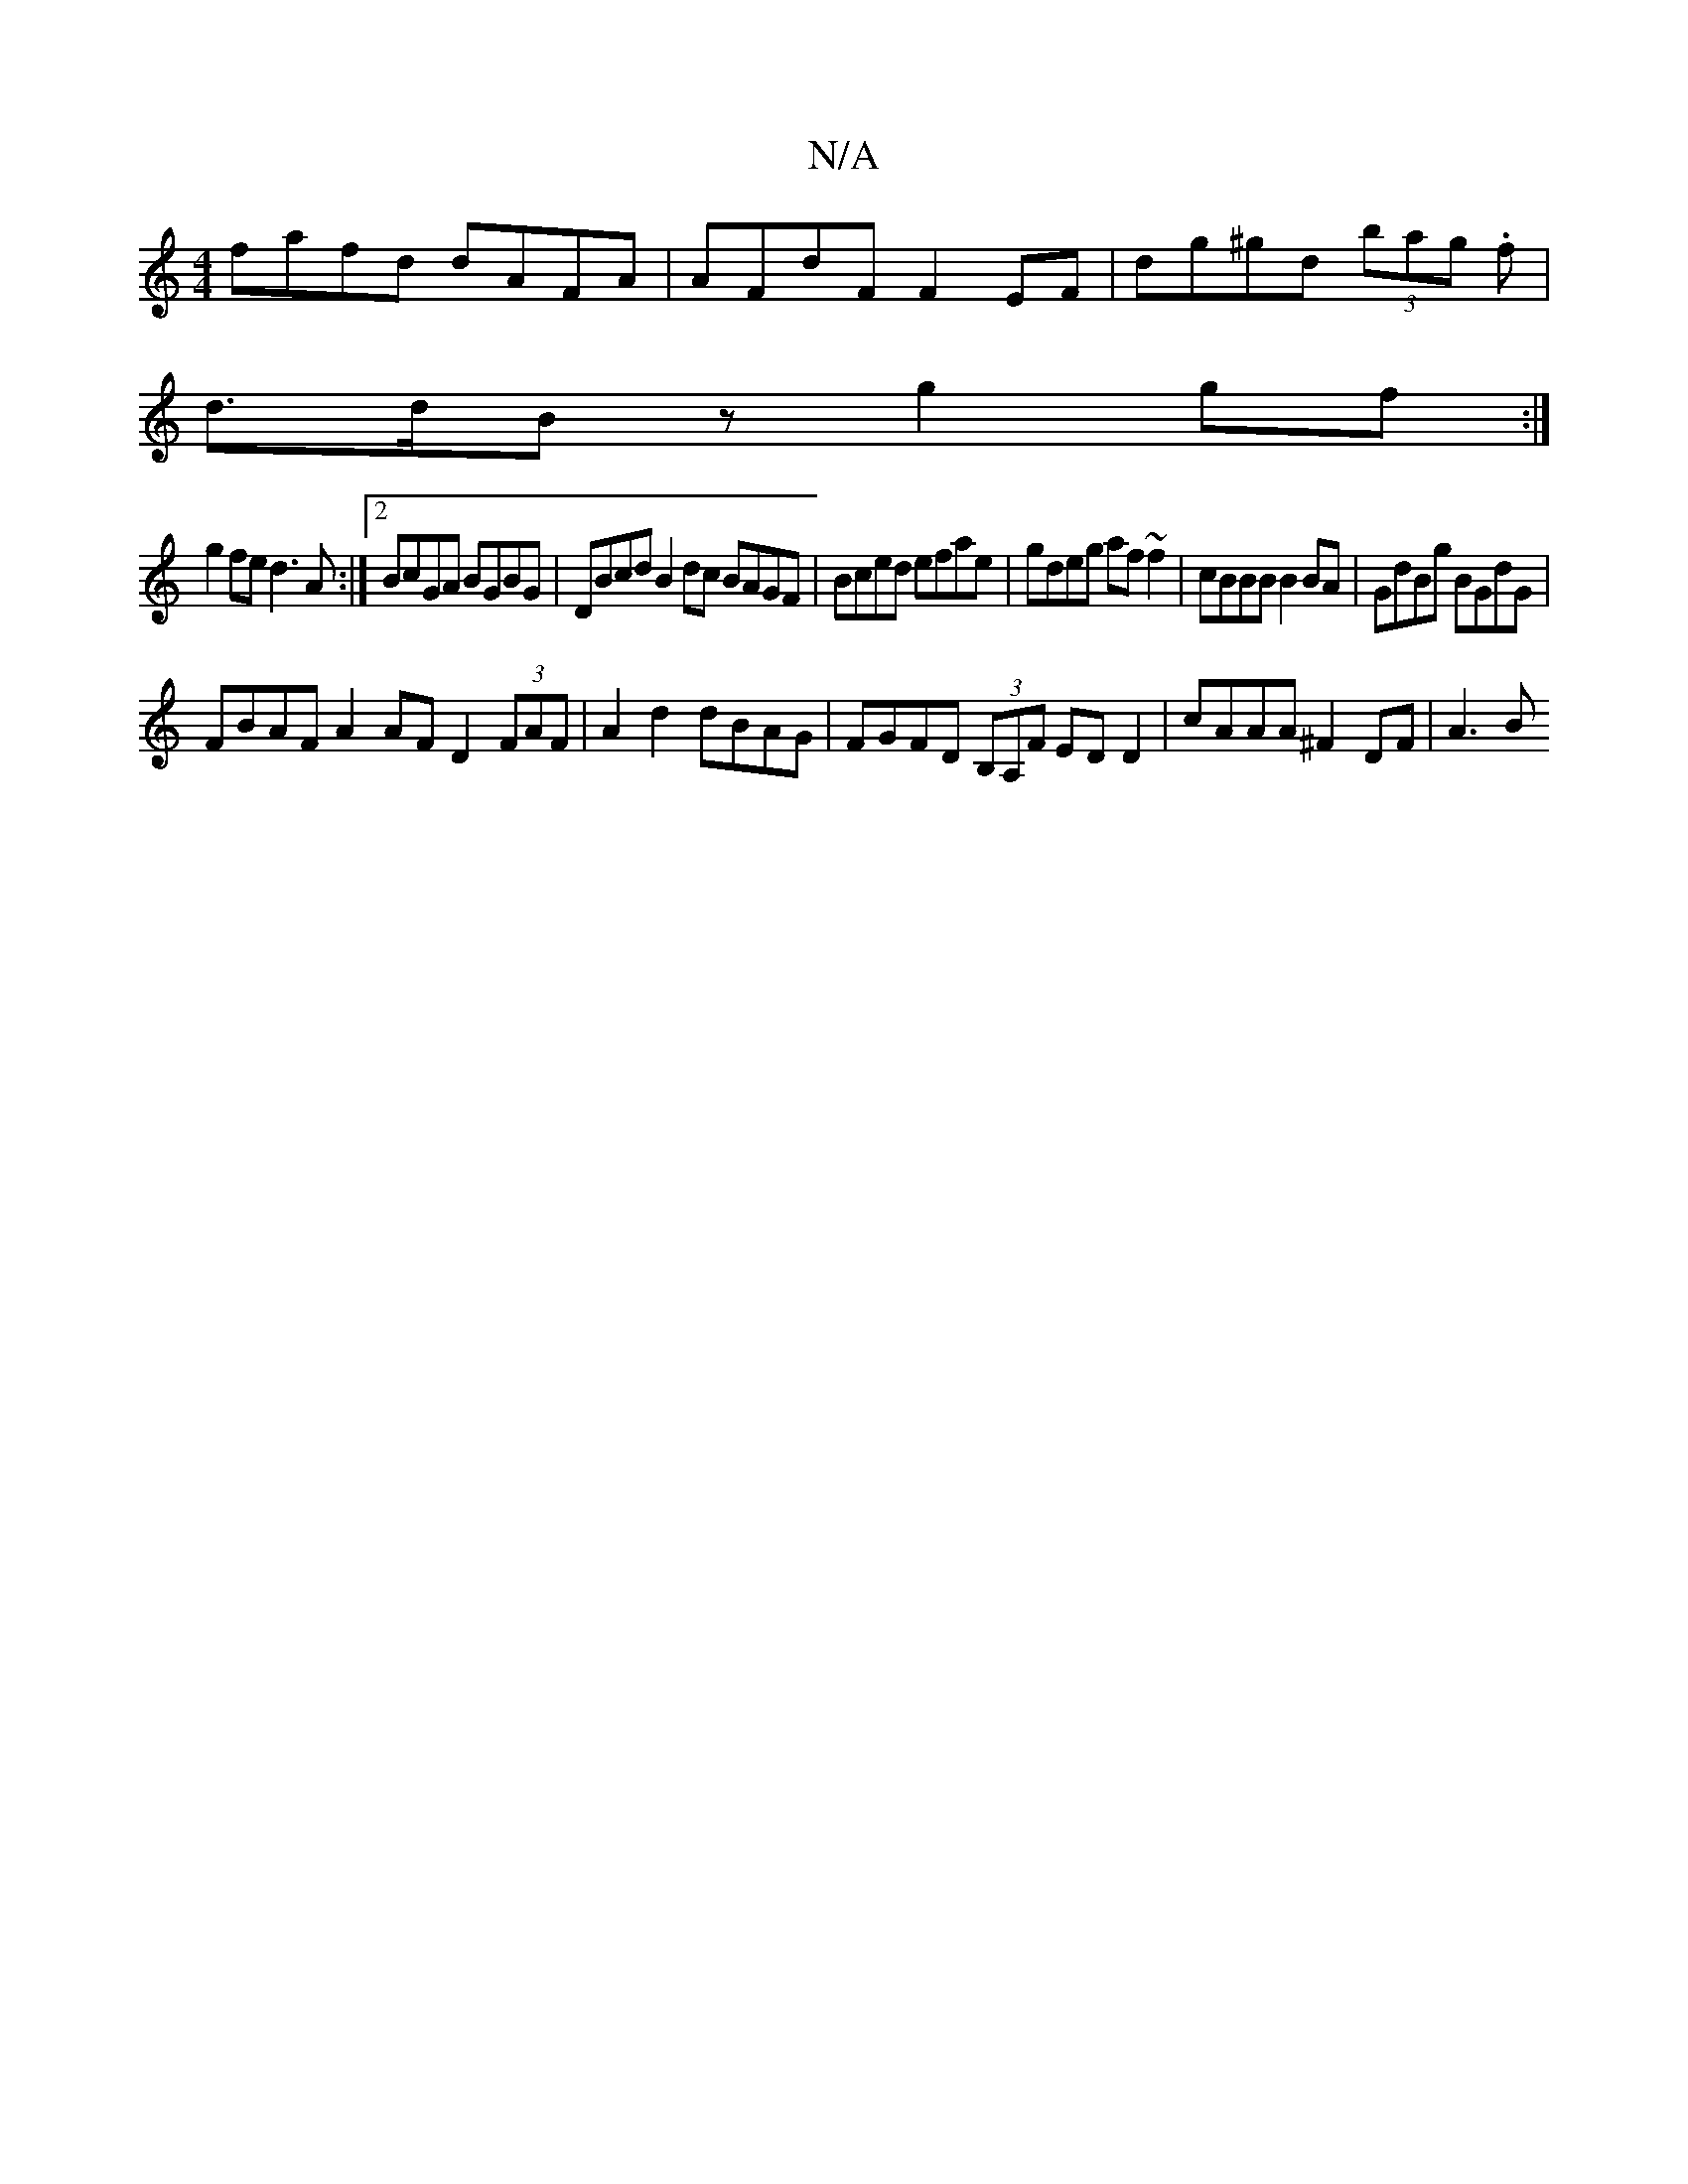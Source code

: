 X:1
T:N/A
M:4/4
R:N/A
K:Cmajor
fafd dAFA|AFdF F2EF|dg^gd (3bag .f|
d>dBz g2 gf:|
g2fe d3A:|2 BcGA BGBG | DBcd B2dc BAGF|Bced efae|gdeg af~f2|cBBB B2 BA | GdBg BGdG |
FBAF A2 AF D2 (3FAF|A2 d2 dBAG|FGFD (3B,A,F ED D2|cAAA ^F2 DF|A3B